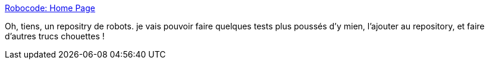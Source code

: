 :jbake-type: post
:jbake-status: published
:jbake-title: Robocode: Home Page
:jbake-tags: programming,java,jeu,database,robocode,exemple,_mois_déc.,_année_2008
:jbake-date: 2008-12-15
:jbake-depth: ../
:jbake-uri: shaarli/1229355395000.adoc
:jbake-source: https://nicolas-delsaux.hd.free.fr/Shaarli?searchterm=http%3A%2F%2Frobocoderepository.com%2F&searchtags=programming+java+jeu+database+robocode+exemple+_mois_d%C3%A9c.+_ann%C3%A9e_2008
:jbake-style: shaarli

http://robocoderepository.com/[Robocode: Home Page]

Oh, tiens, un repositry de robots. je vais pouvoir faire quelques tests plus poussés d'y mien, l'ajouter au repository, et faire d'autres trucs chouettes !
